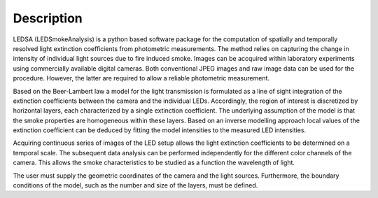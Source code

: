 
Description
============

LEDSA (LEDSmokeAnalysis) is a python based software package for the computation of spatially and temporally resolved light extinction coefficients from photometric measurements. The method relies on capturing the change in intensity of individual light sources due to fire induced smoke. Images can be accquired within laboratory experiments using commercially available digital cameras. Both conventional JPEG images and raw image data can be used for the procedure. However, the latter are required to allow a reliable photometric measurement.

Based on the Beer-Lambert law a model for the light transmission is formulated as a line of sight integration of the extinction coefficients between the camera and the individual LEDs. Accordingly, the region of interest is discretized by horizontal layers, each characterized by a single extinction coefficient. The underlying assumption of the model is that the smoke properties are homogeneous within these layers. Based on an inverse modelling approach local values of the extinction coefficient can be deduced by fitting the model intensities to the measured LED intensities.

Acquiring continuous series of images of the LED setup allows the light extinction coefficients to be determined on a temporal scale. The subsequent data analysis can be performed independently for the different color channels of the camera. This allows the smoke characteristics to be studied as a function the wavelength of light.

The user must supply the geometric coordinates of the camera and the light sources. Furthermore, the boundary conditions of the model, such as the number and size of the layers, must be defined.
